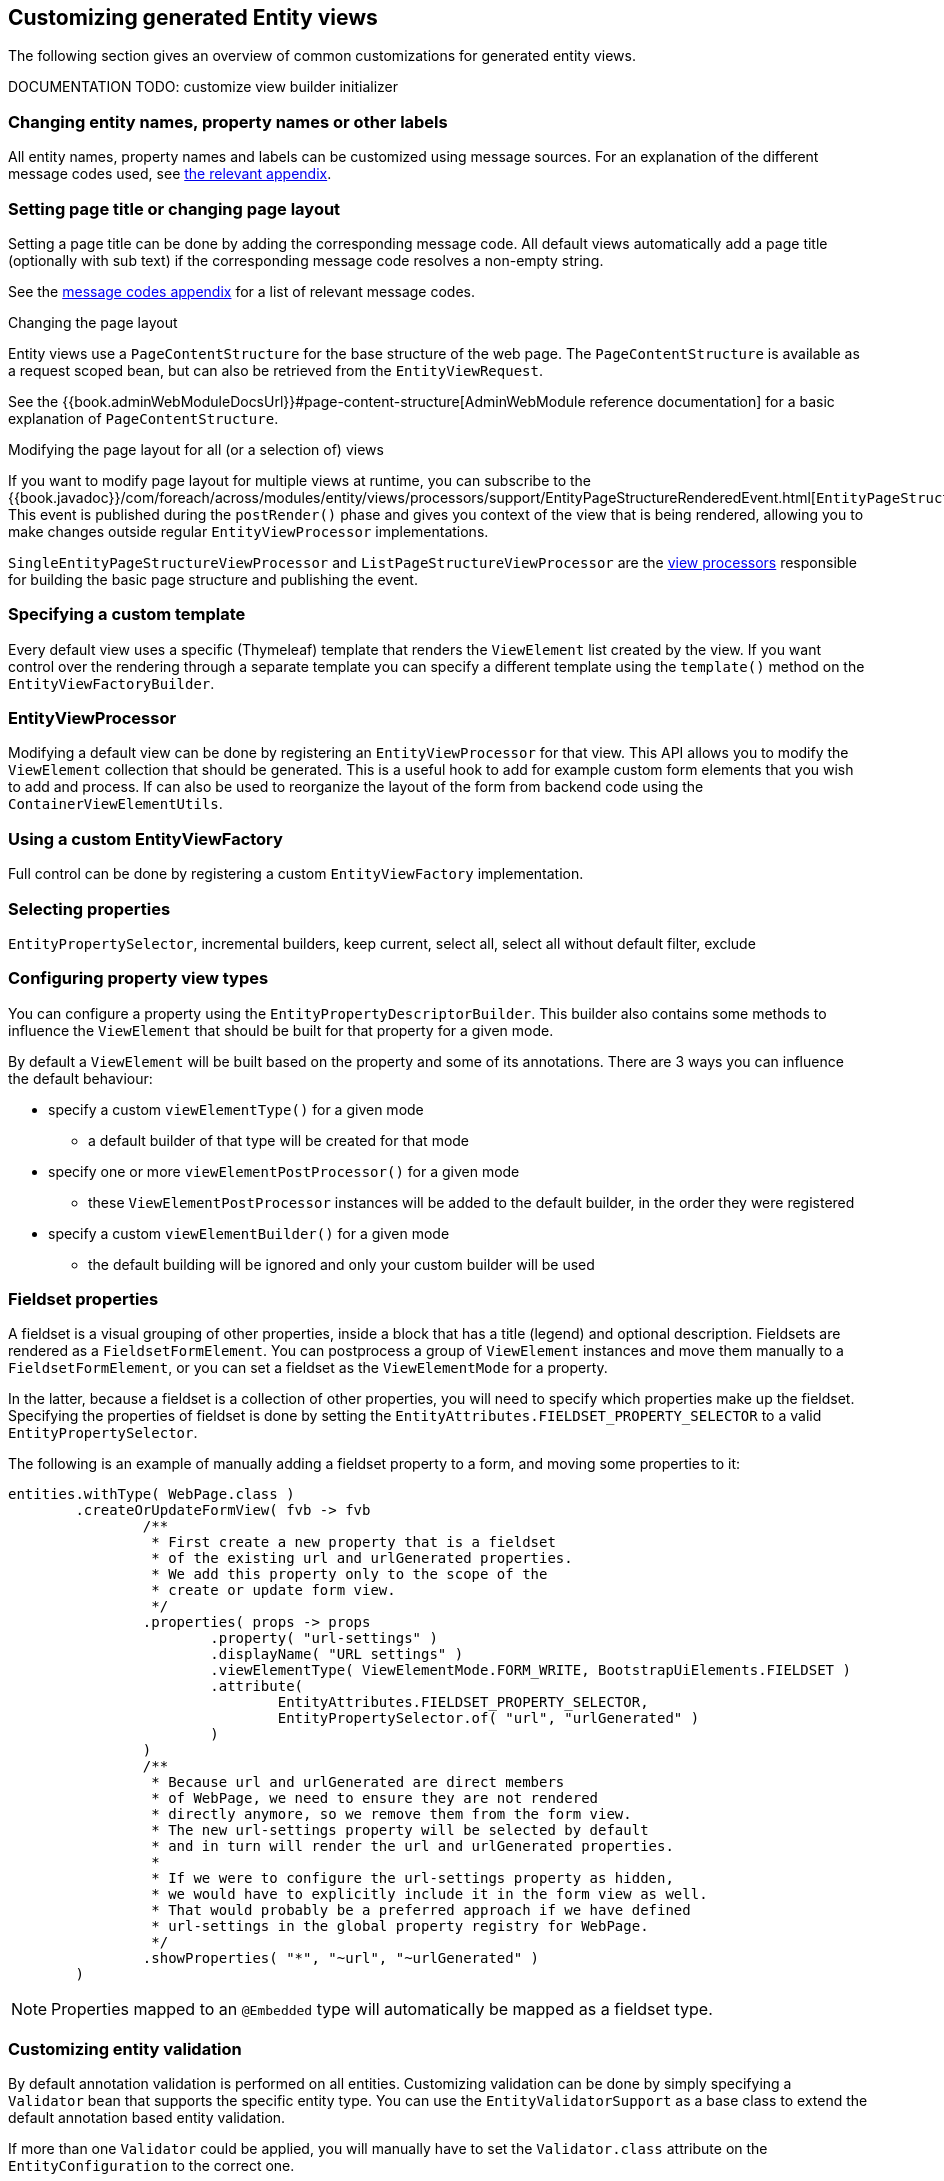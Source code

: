 == Customizing generated Entity views
The following section gives an overview of common customizations for generated entity views.

[[view-builder-initializer]]
DOCUMENTATION TODO: customize view builder initializer

=== Changing entity names, property names or other labels
All entity names, property names and labels can be customized using message sources.
For an explanation of the different message codes used, see <<appendix-message-codes,the relevant appendix>>.

[[customize-page-layout]]
=== Setting page title or changing page layout
Setting a page title can be done by adding the corresponding message code.
All default views automatically add a page title (optionally with sub text) if the corresponding message code resolves a non-empty string.

See the link:appendix/message-codes.md[message codes appendix] for a list of relevant message codes.

.Changing the page layout
Entity views use a `PageContentStructure` for the base structure of the web page.
The `PageContentStructure` is available as a request scoped bean, but can also be retrieved from the `EntityViewRequest`.

See the {{book.adminWebModuleDocsUrl}}#page-content-structure[AdminWebModule reference documentation] for a basic explanation of `PageContentStructure`.

.Modifying the page layout for all (or a selection of) views
If you want to modify page layout for multiple views at runtime, you can subscribe to the {{book.javadoc}}/com/foreach/across/modules/entity/views/processors/support/EntityPageStructureRenderedEvent.html[`EntityPageStructureRenderedEvent`].
This event is published during the `postRender()` phase and gives you context of the view that is being rendered, allowing you to make changes outside regular `EntityViewProcessor` implementations.

`SingleEntityPageStructureViewProcessor` and `ListPageStructureViewProcessor` are the link:appendix/default-entityviewprocessors.adoc#appendix-view-processors[view processors] responsible for building the basic page structure and publishing the event.

=== Specifying a custom template

Every default view uses a specific (Thymeleaf) template that renders the `ViewElement` list created by the view.
If you want control over the rendering through a separate template you can specify a different template using the `template()` method on the `EntityViewFactoryBuilder`.

=== EntityViewProcessor

Modifying a default view can be done by registering an `EntityViewProcessor` for that view.
This API allows you to modify the `ViewElement` collection that should be generated.
This is a useful hook to add for example custom form elements that you wish to add and process.
If can also be used to reorganize the layout of the form from backend code using the `ContainerViewElementUtils`.

=== Using a custom EntityViewFactory

Full control can be done by registering a custom `EntityViewFactory` implementation.

=== Selecting properties
`EntityPropertySelector`, incremental builders, keep current, select all, select all without default filter, exclude

=== Configuring property view types
You can configure a property using the `EntityPropertyDescriptorBuilder`.
This builder also contains some methods to influence the `ViewElement` that should be built for that property for a given mode.

By default a `ViewElement` will be built based on the property and some of its annotations.
There are 3 ways you can influence the default behaviour:

* specify a custom `viewElementType()` for a given mode
** a default builder of that type will be created for that mode
* specify one or more `viewElementPostProcessor()` for a given mode
** these `ViewElementPostProcessor` instances will be added to the default builder, in the order they were registered
* specify a custom  `viewElementBuilder()` for a given mode
** the default building will be ignored and only your custom builder will be used

=== Fieldset properties
A fieldset is a visual grouping of other properties, inside a block that has a title (legend) and optional description.
Fieldsets are rendered as a `FieldsetFormElement`.
You can postprocess a group of `ViewElement` instances and move them manually to a `FieldsetFormElement`, or you can set a fieldset as the `ViewElementMode` for a property.

In the latter, because a fieldset is a collection of other properties, you will need to specify which properties make up the fieldset.
Specifying the properties of fieldset is done by setting the `EntityAttributes.FIELDSET_PROPERTY_SELECTOR` to a valid `EntityPropertySelector`.

The following is an example of manually adding a fieldset property to a form, and moving some properties to it:
[source,java,indent=0]
[subs="verbatim,attributes"]
----
entities.withType( WebPage.class )
        .createOrUpdateFormView( fvb -> fvb
                /**
                 * First create a new property that is a fieldset
                 * of the existing url and urlGenerated properties.
                 * We add this property only to the scope of the
                 * create or update form view.
                 */
                .properties( props -> props
                        .property( "url-settings" )
                        .displayName( "URL settings" )
                        .viewElementType( ViewElementMode.FORM_WRITE, BootstrapUiElements.FIELDSET )
                        .attribute(
                                EntityAttributes.FIELDSET_PROPERTY_SELECTOR,
                                EntityPropertySelector.of( "url", "urlGenerated" )
                        )
                )
                /**
                 * Because url and urlGenerated are direct members
                 * of WebPage, we need to ensure they are not rendered
                 * directly anymore, so we remove them from the form view.
                 * The new url-settings property will be selected by default
                 * and in turn will render the url and urlGenerated properties.
                 *
                 * If we were to configure the url-settings property as hidden,
                 * we would have to explicitly include it in the form view as well.
                 * That would probably be a preferred approach if we have defined
                 * url-settings in the global property registry for WebPage.
                 */
                .showProperties( "*", "~url", "~urlGenerated" )
        )
----

NOTE: Properties mapped to an `@Embedded` type will automatically be mapped as a fieldset type.

=== Customizing entity validation

By default annotation validation is performed on all entities.
Customizing validation can be done by simply specifying a `Validator` bean that supports the specific entity type.
You can use the `EntityValidatorSupport` as a base class to extend the default annotation based entity validation.

If more than one `Validator` could be applied, you will manually have to set the `Validator.class` attribute on the `EntityConfiguration` to the correct one.

=== Customizing *VALUE* mode elements

The `ViewElementMode.VALUE` and `ViewElementMode.LIST_VALUE` are the defaults to provide the output of a property for readonly views.
Unless a specific `ViewElement` is configured, this will always be a `String` output of the property.
By default the *mvcConversionService* will be used to convert the property value if no type specific builder is provided.

Apart from providing a custom `ViewElement` you can also modify the rendered output by providing attributes on the `EntityPropertyDescriptor`.
If you provide a `org.springframework.format.Printer.class` attribute, that implementation will be used for printing the text value.
Alternatively you can provide a `java.text.Format.class` attribute to be used.
Note that most default `Format` implementations are not thread-safe, in that case you should wrap them in a `SynchronizedFormat` instance.

All standard view elements will use the `Printer` or `Format` attribute if one of them is present, instead of the default.
A `Printer` attribute takes precedence over a `Format`.

=== Customizing textbox elements

`TextboxFormElement.Type` can be set as an attribute on the `EntityPropertyDescriptor`.
If set and the property is generated as a `TextboxFormElement`, that type will be used.

You can add default post processors to the `TextboxFormElementBuilderFactory` to customize the autodetection.

=== Customizing numeric elements

By default all `Number` type properties will result in a `NumericFormElement` being used which is rendered as a textbox.
The behavior can be customized by providing a `NumericFormElementConfiguration`.
A default configuration will only be created for properties annotated with a Spring `@NumberFormat` for type `CURRENCY` or `PERCENT`, if no `NumericFormElementConfiguration.class` or `NumericFormElementConfiguration.Format.class` attribute is present.

If a `NumericFormElementConfiguration` is present a more advanced javascript control will be used in the front-end for value input.
The same configuration will also be used for rendering the *VALUE* mode elements, formatting the output according to the properties configured.

.Manually configuring percent
Put a format attribute with value `PERCENT` on the `EntityPropertyDescriptor`.
This will create a locale specific percentage format with 2 decimals (unless the property type is integer).
Alternatively use the static `NumericFormElementConfiguration.percent()` factory method to quickly create a localizable format suitable for percentages.

NOTE: If you use Spring number format for `PERCENT` then 1 is expected to match 100%.
If you manually create a `NumericFormElementConfiguration` it expects 100 to match with 100%.
You can modify this behavior by setting the `multiplier` property on the configuration.

.Manually configuring currency
The easiest way to configure a currency is to set a `Currency.class` attribute for the property.
In that case a locale specific format for that currency will be created.
Alternatively the same options as for percentages can be used and there is a `NumericFormElementConfiguration.currency()` factory method available.

=== Customizing datetime picker elements

By default all `Date` properties will result in a `DateTimeFormElement` which is rendered as a date time picker.
The form element can be customized through the `DateTimeFormElementConfiguration` class.
The default configuration is determined based on the presence of `@Temporal` annotations on the property.
The date picker supports 3 major modes: *date*, *time* and *timestamp* (date + time) with minutes being the maximum resolution.
The presence of `@Past` and `@Future` validation annotations will additionally restrict the dates that are selectable.

A specific date picker format can easily be specified by putting a `DateTimeFormElementConfiguration.Format` attribute.
Advanced customization can be done by setting a complete `DateTimeFormElementConfiguration` as attribute.
Dynamic configuration (for example setting the first selectable date relative to the current date) can only be done by specifying a `DateTimeFormElementBuilder` manually and adding a custom post processor that modifies the `DateTimeFormElementConfiguration`.
A `DateTimeFormElementConfiguration` is always duplicated when creating an element so it is safe for post processors to modify the instance.

.Using dates with `TemporalType.TIME` and JPA
A property of type `java.util.Date` but annotated with `@Temporal(TemporalType.TIME)` will result in only time selection being available (hours and minutes).
However the `@Temporal` annotation also influences how JPA will persist the data type.
If your type was created as a timestamp in the database schema, this might result in conversion errors.
With Hibernate you can resolve this by additionally specifying a `@Type` annotation forcing the type to be persisted as timestamp.

.Example of a required time property that is written as a date relative to start of epoch time in the database
[source,java,indent=0]
[subs="verbatim,quotes,attributes"]
----
@NotNull
@Column(name = "arrival_time")
@Temporal(TemporalType.TIME)
@Type( type = "timestamp")
private Date arrivalTime;
----

[[customizing-selectable-options]]
=== Customizing selectable options

Any entity or enum property will by default be rendered via an `OptionsFormElementBuilder` resulting in either a select box or list of checkboxes being rendered.

.Set the type of options control
You can customize the type of options control to be generated by setting the _viewElementType_ for a property.

[source,java,indent=0]
[subs="verbatim,quotes,attributes"]
----
entities.withType( WebPage.class )
    .createOrUpdateFormView( fvb -> fvb
        /**
         * Render the state as radio buttons instead of a select box.
         */
        .properties( props -> props
            .property( "state" )
            .viewElementType( ViewElementMode.CONTROL, BootstrapUiElements.RADIO )
        )
    );
----

If no _viewElementType_ has been specified, a default type will be determined: a select box will be used in case of a single value, a checkbox list in case of multiple values.

.Advanced select box configuration
A select control being generated will be a https://silviomoreto.github.io/bootstrap-select/[bootstrap-select] with default configuration.
You can customize the select box configuration by manually setting a `SelectFormElementConfiguration` attributes.

See the {{book.bootstrapUiModuleUrl}}[BootstrapUiModule documentation] for all configurable properties.

If no _viewElementType_ has been specified, but a `SelectFormElementConfiguration` attribute is present, the resulting control will be a select box.

.Configuring options that can be selected
You can manipulate the options that can be selected in several ways by setting either `EntityConfiguration` or `EntityPropertyDescriptor` attributes.

If your property is another entity type, by default the selectable options will be all entities of that type.
If you want to change this for all properties of that type, you can set either an `OptionGenerator.class`, `OptionIterableBuilder.class` or `EntityAttributes.OPTIONS_ENTITY_QUERY` attribute on the target `EntityConfiguration`.
If you want to change it only for a single property, you can configure the same attributes on the `EntityPropertyDescriptor` of that property.

[source,java,indent=0]
[subs="verbatim,quotes,attributes"]
----
entities.withType( WebCmsArticle.class )
    .createOrUpdateFormView( fvb -> fvb
        /**
         * Only allow published sections to be selectable,
         * by specifying an EQL statement to fetch them.
         */
        .properties( props -> props
            .property( "section" )
            .attribute( EntityAttributes.OPTIONS_ENTITY_QUERY, "published = TRUE ORDER BY name ASC" )
        )
    );
----

When dealing with an enum type, you can also configure the `EntityAttributes.OPTIONS_ALLOWED_VALUES` with the `EnumSet`of selectable options.

[source,java,indent=0]
[subs="verbatim,quotes,attributes"]
----
/**
 * Limit the selectable enum HTTP status.
 */
entities.withType( WebCmsUrl.class )
    .properties(
        props -> props
            .property( "httpStatus" )
            .attribute(
                EntityAttributes.OPTIONS_ALLOWED_VALUES,
                EnumSet.of( HttpStatus.OK, HttpStatus.NOT_FOUND )
            )
    );
----

NOTE: Depending on the attribute you will change more of the default behaviour and will have to provide custom implementations.
Use the most appropriate attribute for your use case.
See the link:appendix/attributes-overview.adoc#appendix-entity-configuration-attributes[appendix for more information on the different attributes].
